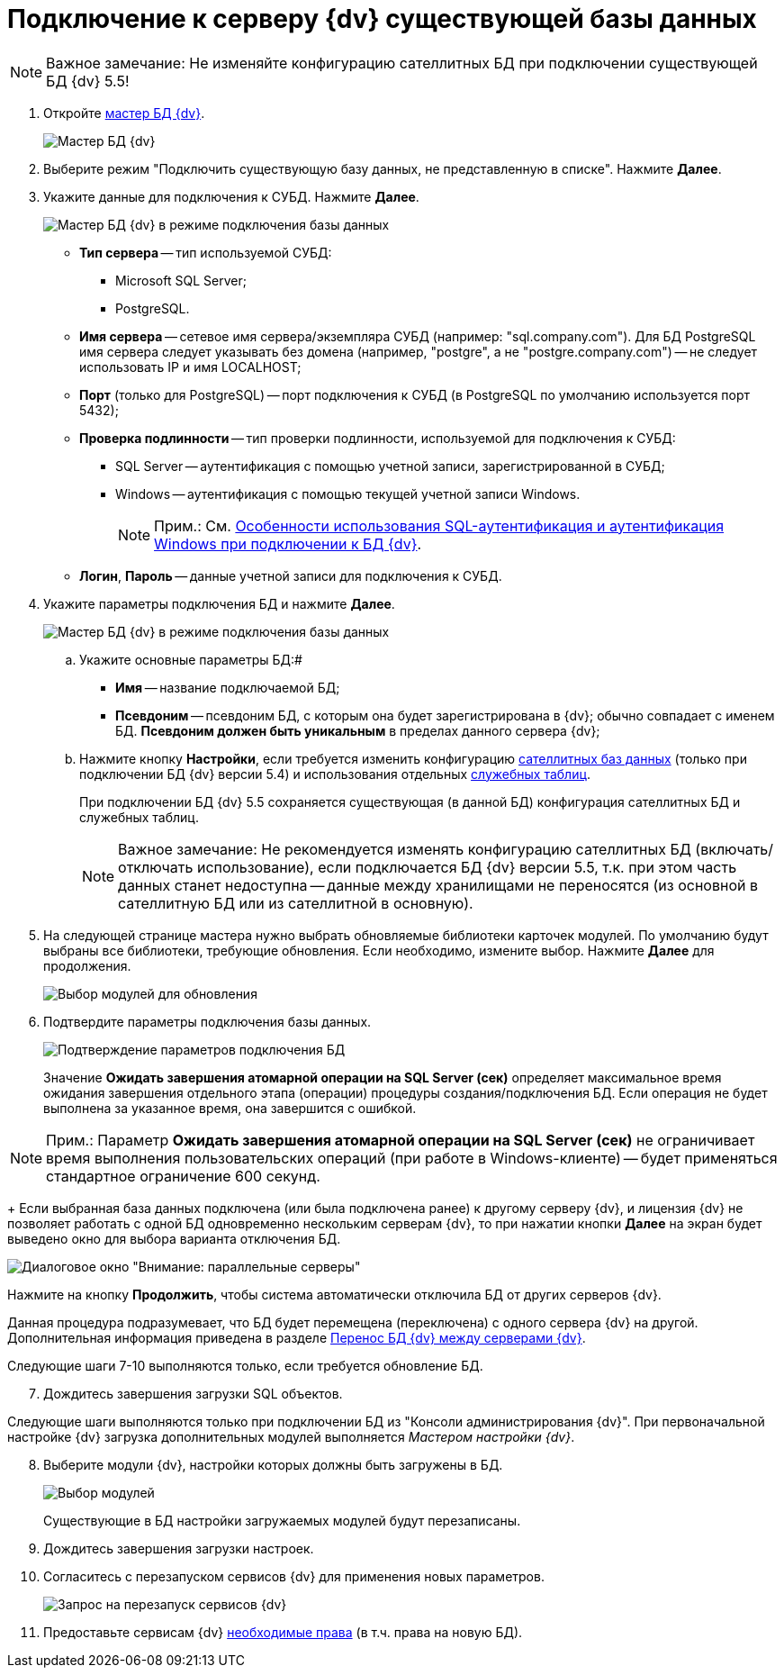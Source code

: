 = Подключение к серверу {dv} существующей базы данных

[NOTE]
====
[.note__title]#Важное замечание:# Не изменяйте конфигурацию сателлитных БД при подключении существующей БД {dv} 5.5!
====

[[task_iwn_jfm_fp__steps_cgn_4fm_fp]]
. Откройте xref:DatabasesMaster.adoc[мастер БД {dv}].
+
image::DatabaseMaster.png[Мастер БД {dv}]
. Выберите режим "Подключить существующую базу данных, не представленную в списке". Нажмите *Далее*.
. Укажите данные для подключения к СУБД. Нажмите *Далее*.
+
image::DatabaseAttach_1.png[Мастер БД {dv} в режиме подключения базы данных]
+
* *Тип сервера* -- тип используемой СУБД:
+
** Microsoft SQL Server;
** PostgreSQL.
* *Имя сервера* -- сетевое имя сервера/экземпляра СУБД (например: "sql.company.com"). Для БД PostgreSQL имя сервера следует указывать без домена (например, "postgre", а не "postgre.company.com") -- не следует использовать IP и имя LOCALHOST;
* *Порт* (только для PostgreSQL) -- порт подключения к СУБД (в PostgreSQL по умолчанию используется порт 5432);
* *Проверка подлинности* -- тип проверки подлинности, используемой для подключения к СУБД:
** SQL Server -- аутентификация с помощью учетной записи, зарегистрированной в СУБД;
** Windows -- аутентификация с помощью текущей учетной записи Windows.
+
[NOTE]
====
[.note__title]#Прим.:# См. xref:WindowsAccountSingularity.adoc[Особенности использования SQL-аутентификация и аутентификация Windows при подключении к БД {dv}].
====
* *Логин*, *Пароль* -- данные учетной записи для подключения к СУБД.
. Укажите параметры подключения БД и нажмите *Далее*.
+
image::DatabaseAttach_2.png[Мастер БД {dv} в режиме подключения базы данных]
[loweralpha]
.. Укажите основные параметры БД:#
+
* *Имя* -- название подключаемой БД;
* *Псевдоним* -- псевдоним БД, с которым она будет зарегистрирована в {dv}; обычно совпадает с именем БД. *Псевдоним должен быть уникальным* в пределах данного сервера {dv};
.. Нажмите кнопку *Настройки*, если требуется изменить конфигурацию xref:DBExternalTables.adoc[сателлитных баз данных] (только при подключении БД {dv} версии 5.4) и использования отдельных xref:DBTempTables.adoc[служебных таблиц].
+
При подключении БД {dv} 5.5 сохраняется существующая (в данной БД) конфигурация сателлитных БД и служебных таблиц.
+
[NOTE]
====
[.note__title]#Важное замечание:# Не рекомендуется изменять конфигурацию сателлитных БД (включать/отключать использование), если подключается БД {dv} версии 5.5, т.к. при этом часть данных станет недоступна -- данные между хранилищами не переносятся (из основной в сателлитную БД или из сателлитной в основную).
====
. На следующей странице мастера нужно выбрать обновляемые библиотеки карточек модулей. По умолчанию будут выбраны все библиотеки, требующие обновления. Если необходимо, измените выбор. Нажмите *Далее* для продолжения.
+
image::updateDbOnAttach.png[Выбор модулей для обновления]
. Подтвердите параметры подключения базы данных.
+
image::DatabaseAttach_3.png[Подтверждение параметров подключения БД]
+
Значение *Ожидать завершения атомарной операции на SQL Server (сек)* определяет максимальное время ожидания завершения отдельного этапа (операции) процедуры создания/подключения БД. Если операция не будет выполнена за указанное время, она завершится с ошибкой.

[NOTE]
====
[.note__title]#Прим.:# Параметр *Ожидать завершения атомарной операции на SQL Server (сек)* не ограничивает время выполнения пользовательских операций (при работе в Windows-клиенте) -- будет применяться стандартное ограничение 600 секунд.
====
+
Если выбранная база данных подключена (или была подключена ранее) к другому серверу {dv}, и лицензия {dv} не позволяет работать с одной БД одновременно нескольким серверам {dv}, то при нажатии кнопки *Далее* на экран будет выведено окно для выбора варианта отключения БД.

image::Database_Wizard_Parallel_Servers.png[Диалоговое окно "Внимание: параллельные серверы"]

Нажмите на кнопку *Продолжить*, чтобы система автоматически отключила БД от других серверов {dv}.

Данная процедура подразумевает, что БД будет перемещена (переключена) с одного сервера {dv} на другой. Дополнительная информация приведена в разделе xref:DatabaseMoving.adoc[Перенос БД {dv} между серверами {dv}].

Следующие шаги 7-10 выполняются только, если требуется обновление БД.

[start=7]
. Дождитесь завершения загрузки SQL объектов.

Следующие шаги выполняются только при подключении БД из "Консоли администрирования {dv}". При первоначальной настройке {dv} загрузка дополнительных модулей выполняется _Мастером настройки {dv}_.

[start=8]
. Выберите модули {dv}, настройки которых должны быть загружены в БД.
+
image::DatabaseCreate_5.png[Выбор модулей, настройки которых будут загружены в БД]
+
Существующие в БД настройки загружаемых модулей будут перезаписаны.
. Дождитесь завершения загрузки настроек.
. Согласитесь с перезапуском сервисов {dv} для применения новых параметров.
+
image::ConfigMaster_7.png[Запрос на перезапуск сервисов {dv}]
. Предоставьте сервисам {dv} xref:GrantAccessServices.adoc[необходимые права] (в т.ч. права на новую БД).


